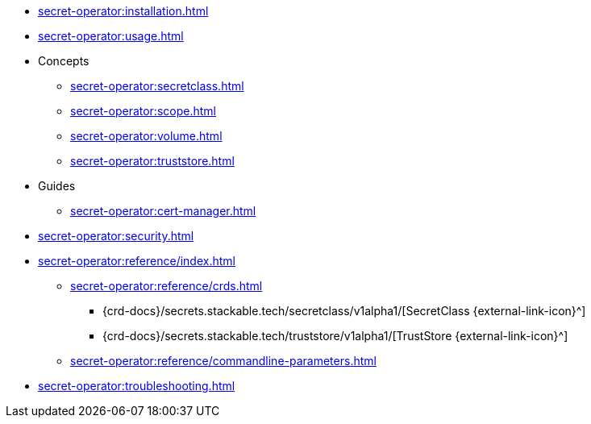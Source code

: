 // the nav list should contain the module, because it will/might
// be included from a different module
* xref:secret-operator:installation.adoc[]
* xref:secret-operator:usage.adoc[]
* Concepts
** xref:secret-operator:secretclass.adoc[]
** xref:secret-operator:scope.adoc[]
** xref:secret-operator:volume.adoc[]
** xref:secret-operator:truststore.adoc[]
* Guides
** xref:secret-operator:cert-manager.adoc[]
* xref:secret-operator:security.adoc[]
* xref:secret-operator:reference/index.adoc[]
** xref:secret-operator:reference/crds.adoc[]
*** {crd-docs}/secrets.stackable.tech/secretclass/v1alpha1/[SecretClass {external-link-icon}^]
*** {crd-docs}/secrets.stackable.tech/truststore/v1alpha1/[TrustStore {external-link-icon}^]
** xref:secret-operator:reference/commandline-parameters.adoc[]
* xref:secret-operator:troubleshooting.adoc[]
